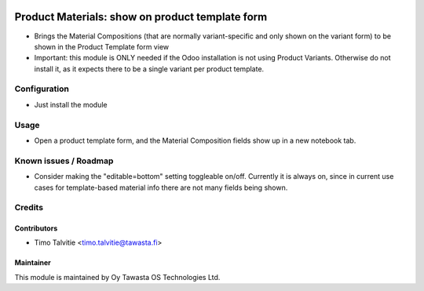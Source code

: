 .. image:: https://img.shields.io/badge/licence-AGPL--3-blue.svg
   :target: http://www.gnu.org/licenses/agpl-3.0-standalone.html
   :alt: License: AGPL-3

================================================
Product Materials: show on product template form
================================================

* Brings the Material Compositions (that are normally variant-specific and only shown on the variant form) to be shown in the Product Template form view
* Important: this module is ONLY needed if the Odoo installation is not using Product Variants. Otherwise do not install it, as it expects there to be a single variant per product template.

Configuration
=============
* Just install the module

Usage
=====
* Open a product template form, and the Material Composition fields show up in a new notebook tab.

Known issues / Roadmap
======================
* Consider making the "editable=bottom" setting toggleable on/off. Currently it is always on, since in current use cases for template-based material info there are not many fields being shown.

Credits
=======

Contributors
------------
* Timo Talvitie <timo.talvitie@tawasta.fi>

Maintainer
----------

.. image:: http://tawasta.fi/templates/tawastrap/images/logo.png
   :alt: Oy Tawasta OS Technologies Ltd.
   :target: http://tawasta.fi/

This module is maintained by Oy Tawasta OS Technologies Ltd.
